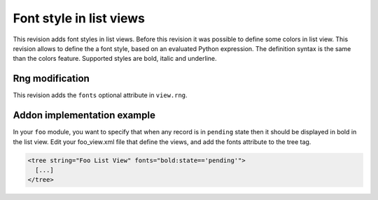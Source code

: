 Font style in list views
========================

.. versionadded:: 7.0

This revision adds font styles in list views. Before this revision it was
possible to define some colors in list view. This revision allows to define 
the a font style, based on an evaluated Python expression. The definition syntax is 
the same than the colors feature. Supported styles are bold, italic and 
underline.

Rng modification
+++++++++++++++++

This revision adds the ``fonts`` optional attribute in ``view.rng``.

Addon implementation example
++++++++++++++++++++++++++++

In your ``foo`` module, you want to specify that when any record is in ``pending`` 
state then it should be displayed in bold in the list view. Edit your foo_view.xml
file that define the views, and add the fonts attribute to the tree tag.

.. code-block:: xml

  <tree string="Foo List View" fonts="bold:state=='pending'">
    [...]
  </tree>

